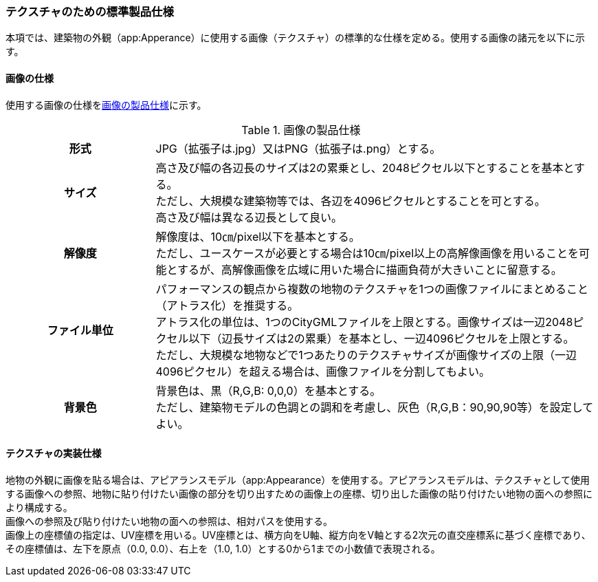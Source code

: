[[toc9_04]]
=== テクスチャのための標準製品仕様

本項では、建築物の外観（app:Apperance）に使用する画像（テクスチャ）の標準的な仕様を定める。使用する画像の諸元を以下に示す。

[[toc9_04_01]]
==== 画像の仕様

使用する画像の仕様を<<tab-9-1>>に示す。

[[tab-9-1]]
[cols="1a,3a"]
.画像の製品仕様
|===
h| 形式 | JPG（拡張子は.jpg）又はPNG（拡張子は.png）とする。
h| サイズ
| 高さ及び幅の各辺長のサイズは2の累乗とし、2048ピクセル以下とすることを基本とする。 +
ただし、大規模な建築物等では、各辺を4096ピクセルとすることを可とする。 +
高さ及び幅は異なる辺長として良い。

h| 解像度
| 解像度は、10㎝/pixel以下を基本とする。 +
ただし、ユースケースが必要とする場合は10㎝/pixel以上の高解像画像を用いることを可能とするが、高解像画像を広域に用いた場合に描画負荷が大きいことに留意する。

h| ファイル単位
| パフォーマンスの観点から複数の地物のテクスチャを1つの画像ファイルにまとめること（アトラス化）を推奨する。 +
アトラス化の単位は、1つのCityGMLファイルを上限とする。画像サイズは一辺2048ピクセル以下（辺長サイズは2の累乗）を基本とし、一辺4096ピクセルを上限とする。 +
ただし、大規模な地物などで1つあたりのテクスチャサイズが画像サイズの上限（一辺4096ピクセル）を超える場合は、画像ファイルを分割してもよい。

h| 背景色
| 背景色は、黒（R,G,B: 0,0,0）を基本とする。 +
ただし、建築物モデルの色調との調和を考慮し、灰色（R,G,B：90,90,90等）を設定してよい。

|===

[[toc9_04_02]]
==== テクスチャの実装仕様

地物の外観に画像を貼る場合は、アピアランスモデル（app:Appearance）を使用する。アピアランスモデルは、テクスチャとして使用する画像への参照、地物に貼り付けたい画像の部分を切り出すための画像上の座標、切り出した画像の貼り付けたい地物の面への参照により構成する。 +
画像への参照及び貼り付けたい地物の面への参照は、相対パスを使用する。 +
画像上の座標値の指定は、UV座標を用いる。UV座標とは、横方向をU軸、縦方向をV軸とする2次元の直交座標系に基づく座標であり、その座標値は、左下を原点（0.0, 0.0）、右上を（1.0, 1.0）とする0から1までの小数値で表現される。

